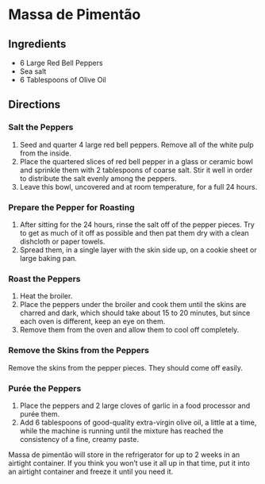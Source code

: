 * Massa de Pimentão
 :PROPERTIES:
  :source-url: https://www.thespruceeats.com/how-to-make-massa-de-pimentao-2743365
  :servings: 2 Cups
  :prep-time: 30 minutes
  :cook-time: 20 minutes
  :ready-in: 2 days
  :END:
 
** Ingredients

   - 6 Large Red Bell Peppers
   - Sea salt
   - 6 Tablespoons of Olive Oil

** Directions

*** Salt the Peppers

1. Seed and quarter 4 large red bell peppers. Remove all of the white pulp from the inside.
2. Place the quartered slices of red bell pepper in a glass or ceramic bowl and sprinkle them with 2 tablespoons of coarse salt. Stir it well in order to distribute the salt evenly among the peppers.
3. Leave this bowl, uncovered and at room temperature, for a full 24 hours.

*** Prepare the Pepper for Roasting

1. After sitting for the 24 hours, rinse the salt off of the pepper pieces. Try to get as much of it off as possible and then pat them dry with a clean dishcloth or paper towels.
2. Spread them, in a single layer with the skin side up, on a cookie sheet or large baking pan.

*** Roast the Peppers

1. Heat the broiler.
2. Place the peppers under the broiler and cook them until the skins are charred and dark, which should take about 15 to 20 minutes, but since each oven is different, keep an eye on them.
3. Remove them from the oven and allow them to cool off completely.

*** Remove the Skins from the Peppers

Remove the skins from the pepper pieces. They should come off easily.

*** Purée the Peppers

1. Place the peppers and 2 large cloves of garlic in a food processor and purée them.
2. Add 6 tablespoons of good-quality extra-virgin olive oil, a little at a time, while the machine is running until the mixture has reached the consistency of a fine, creamy paste.

Massa de pimentão will store in the refrigerator for up to 2 weeks in an airtight container. If you think you won’t use it all up in that time, put it into an airtight container and freeze it until you need it.
